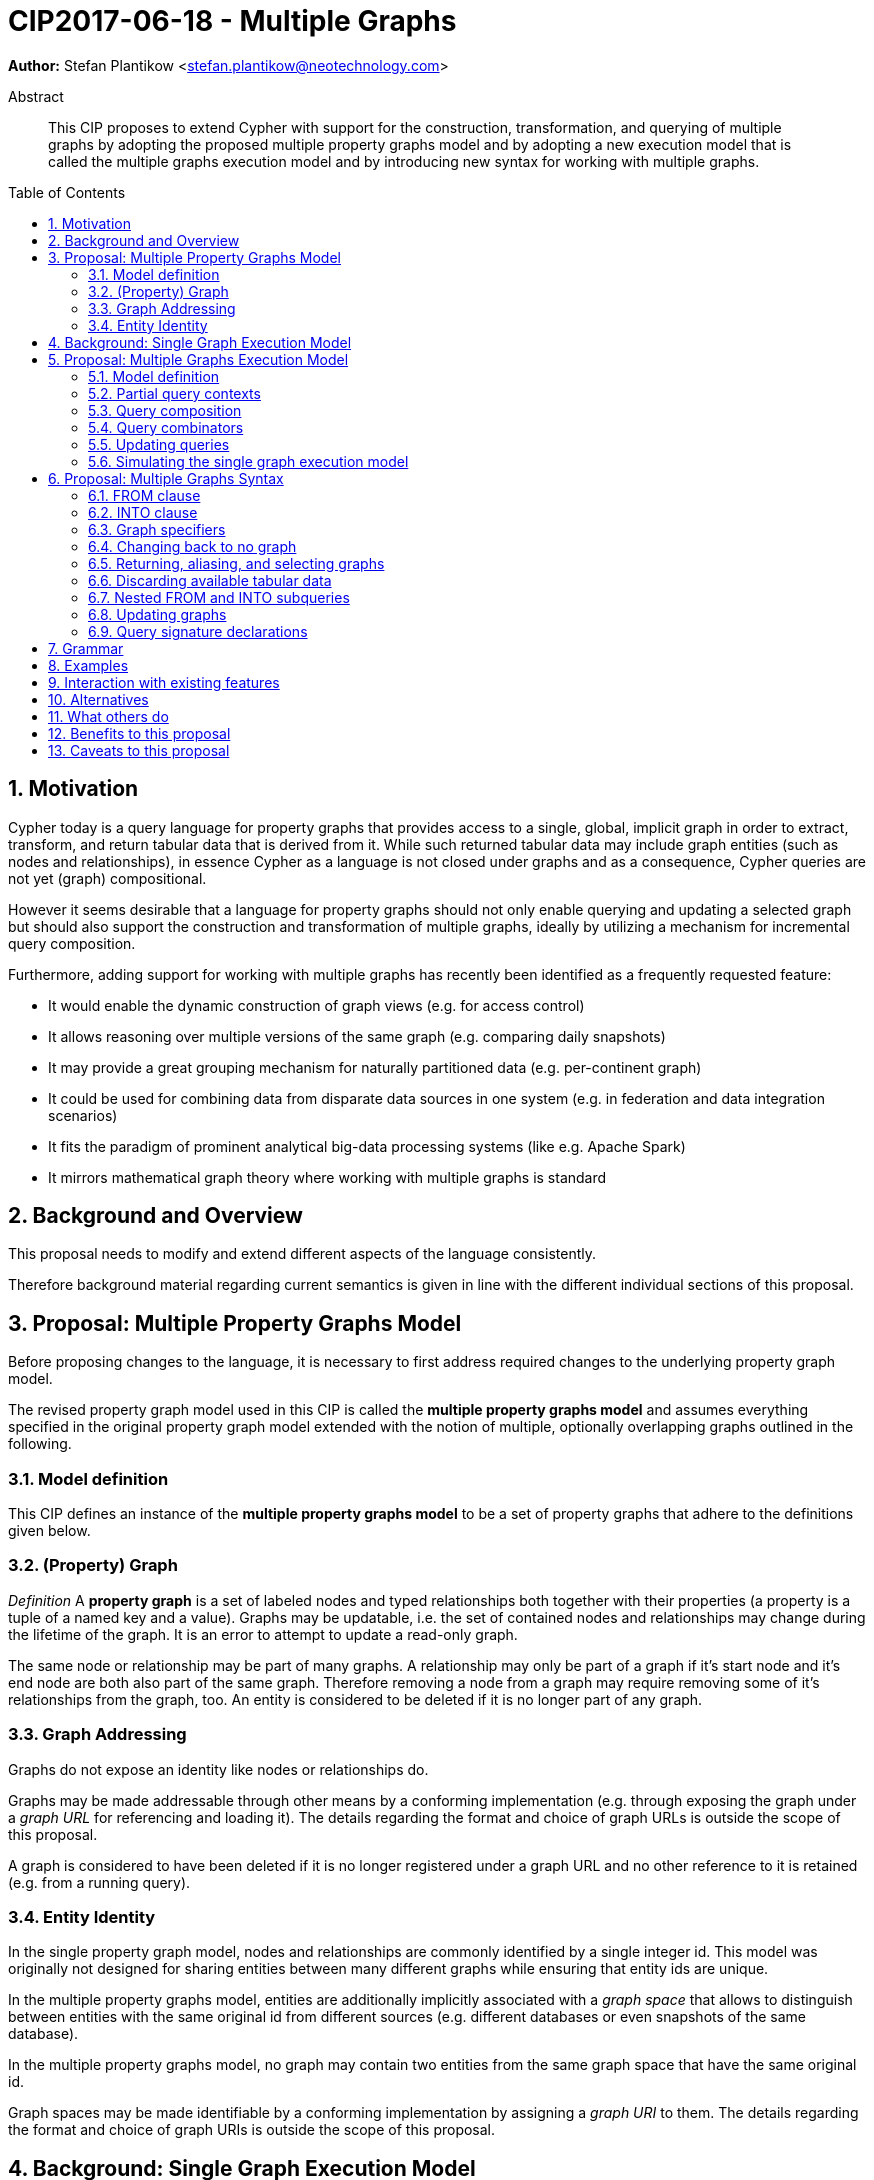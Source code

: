 = CIP2017-06-18 - Multiple Graphs
:numbered:
:toc:
:toc-placement: macro
:source-highlighter: codemirror

*Author:* Stefan Plantikow <stefan.plantikow@neotechnology.com>

[abstract]
.Abstract
--
This CIP proposes to extend Cypher with support for the construction, transformation, and querying of multiple graphs by adopting the proposed multiple property graphs model and by adopting a new execution model that is called the multiple graphs execution model and by introducing new syntax for working with multiple graphs.
--

toc::[]

== Motivation

Cypher today is a query language for property graphs that provides access to a single, global, implicit graph in order to extract, transform, and return tabular data that is derived from it.
While such returned tabular data may include graph entities (such as nodes and relationships), in essence Cypher as a language is not closed under graphs and as a consequence, Cypher queries are not yet (graph) compositional.

However it seems desirable that a language for property graphs should not only enable querying and updating a selected graph but should also support the construction and transformation of multiple graphs, ideally by utilizing a mechanism for incremental query composition.

Furthermore, adding support for working with multiple graphs has recently been identified as a frequently requested feature:

* It would enable the dynamic construction of graph views (e.g. for access control)
* It allows reasoning over multiple versions of the same graph (e.g. comparing daily snapshots)
* It may provide a great grouping mechanism for naturally partitioned data (e.g. per-continent graph)
* It could be used for combining data from disparate data sources in one system (e.g. in federation and data integration scenarios)
* It fits the paradigm of prominent analytical big-data processing systems (like e.g. Apache Spark)
* It mirrors mathematical graph theory where working with multiple graphs is standard

== Background and Overview

This proposal needs to modify and extend different aspects of the language consistently.

Therefore background material regarding current semantics is given in line with the different individual sections of this proposal.

== Proposal: Multiple Property Graphs Model

Before proposing changes to the language, it is necessary to first address required changes to the underlying property graph model.

The revised property graph model used in this CIP is called the *multiple property graphs model* and assumes everything specified in the original property graph model extended with the notion of multiple, optionally overlapping graphs outlined in the following.

=== Model definition

This CIP defines an instance of the *multiple property graphs model* to be a set of property graphs that adhere to the definitions given below.

=== (Property) Graph

_Definition_ A *property graph* is a set of labeled nodes and typed relationships both together with their properties (a property is a tuple of a named key and a value).
Graphs may be updatable, i.e. the set of contained nodes and relationships may change during the lifetime of the graph.
It is an error to attempt to update a read-only graph.

The same node or relationship may be part of many graphs.
A relationship may only be part of a graph if it's start node and it's end node are both also part of the same graph.
Therefore removing a node from a graph may require removing some of it's relationships from the graph, too.
An entity is considered to be deleted if it is no longer part of any graph.

=== Graph Addressing

Graphs do not expose an identity like nodes or relationships do.

Graphs may be made addressable through other means by a conforming implementation (e.g. through exposing the graph under a _graph URL_ for referencing and loading it).
The details regarding the format and choice of graph URLs is outside the scope of this proposal.

A graph is considered to have been deleted if it is no longer registered under a graph URL and no other reference to it is retained (e.g. from a running query).

=== Entity Identity

In the single property graph model, nodes and relationships are commonly identified by a single integer id.
This model was originally not designed for sharing entities between many different graphs while ensuring that entity ids are unique.

In the multiple property graphs model, entities are additionally implicitly associated with a _graph space_ that allows to distinguish between entities with the same original id from different sources (e.g. different databases or even snapshots of the same database).

In the multiple property graphs model, no graph may contain two entities from the same graph space that have the same original id.

Graph spaces may be made identifiable by a conforming implementation by assigning a _graph URI_ to them.
The details regarding the format and choice of graph URIs is outside the scope of this proposal.

== Background: Single Graph Execution Model

To describe the foundational shift proposed by this CIP, we'll define some terminology for describing the state that is manipulated by Cypher's current single graph execution model.

A Cypher query currently takes a set of parameters as input, queries a single, global, implicit property graph, potentially updates it, and finally returns tabular data derived from it.
Query parameters are conceptually thought to be inlined before the start of query execution.
Therefore the *execution context* of a whole Cypher query is a single, global, implicit property graph.

Each sequence of clauses (sometimes called a *pipeline*) optionally operates on this single implicit graph and takes a single table input in order to produce a new single table output.
Furthermore, Cypher supports query combinator clauses like `UNION` and `UNION ALL` for merging two pipelines into one.
Therefore the *query context* that conceptually is passed between clauses in the single graph execution model is simply a single table.

With this terminology in place, execution of a parameterized Cypher query in the single graph execution model can be described as executing within (and operating on) a given execution context and an initial query context and finally returning the query context produced as output for the top-most `RETURN` clause.

Note: This formulation is introduced to describe a high-level model for the execution of queries; A real world implementation is free to choose any other internal representation (e.g. based on an algebra) as long as it does not violate the specified semantics.

== Proposal: Multiple Graphs Execution Model

In the single graph execution model, tabular data serves as the basis of iteration while the single implicit global graph serves as the basis of graph matching and graph manipulation.

This section introduces the *multiple graphs execution model* as an evolution of the *single graph execution model* that enables the addition of features to the language for working with multiple graphs, i.e. it changes the basis of graph matching and graph manipulation.

This CIP proposes the adoption of the multiple graphs execution model by Cypher and to execute existing, single graph queries under this model as outlined below.

=== Model definition

This CIP proposes to redefine the *execution context* to be

* a set of graphs in multiple graphs execution model
* a special graph drawn from this set that is called the *default graph*

This CIP proposes to redefine the *query context* to be

* a set of named graphs from the *execution context*
* an optional information that indicates which of these named graphs if any is the *source graph*
* an optional information that indicates which of these named graphs if any is the *target graph*
* optional *tabular data*, i.e. a potentially ordered bag of records, each having the same fixed set of fields

These redefinitions constitute the multiple graphs execution model. A parameterized Cypher query under this model can _also_ be described as executing within (and operating on) a given execution context and an initial query context and finally returning the query context produced as output for the top-most `RETURN` clause.

As a consequence of adopting the new the multiple graphs execution model, the semantics of each clause needs to be (re-)define how the execution of the clause transforms all given input query contexts into an output query context
This CIP proposes to preserves all existing semantics by defining how to simulate the single graph execution model in the multiple graphs execution model as outlined below.

=== Partial query contexts

A query context may not return a source graph, a target graph, or even tabular data.
Such a query context is called a *partial query context*.
The following rules are proposed to provide defaults for executing a query (or a clause) on a partial query context:

If the input query context of a query (or a clause) does not return a source graph, the *provided source graph* of that query is taken to be the default graph.

If the input query context of a query (or a clause) does not return a target graph, the *provided target graph* of that query is taken to be the default graph.

If the input query context of a query (or a clause) does not return tabular data, the *provided tabular data* of that query is taken to be a single record without any fields.

These rules ensures that a follow-up query (or a clause) that is executed on a partial query context is always provided with a source graph for graph matching, a target graph for graph manipulation, and tabular data such that it will iterate over at least one row.

=== Query composition

The multiple graphs execution model provides a natural way for the sequential composition of queries:

A query `Q1` whose output signature is an acceptable (in terms of provided bindings) input signature for another query `Q2` may be composed sequentially with `Q2` into a new query `Q3` that first runs `Q1` on the initial query context, next runs `Q2` on the query context returned by `Q1`, and finally returns the query context returned by `Q2`.

This homogenous query composition is enabled by using an uniform query context that is passed between clauses.

Note: The currently drafted subquery CIP proposes a language addition (e.g. `THEN`) for expressing this kind of query composition directly. In terms of this CIP, `THEN` is simply syntactic sugar for `WITH * GRAPHS *`

=== Query combinators

Query combinators only need to handle tabular query contexts in the single graph execution model.

For the multiple property graphs execution model, it is necessary to define how query combinators combine the query contexts of all child queries into a new result query context (c.f. query composition).

This CIP proposes that `UNION` (and `UNION ALL` respectively) compute the union between both the source and target graphs, as well as the tabular data (i.e. the records) of all child queries to combine their query contexts.

=== Updating queries

This CIP proposes that all updating clauses update the provided target graph of their current query context.

This CIP proposes that all entities of bound pattern variables in `CREATE` and `MERGE` are always added to the provided target graph of the current query context.

This CIP proposes that deleting an entity only affects the provided target graph of the current query context.

=== Simulating the single graph execution model

Execution under the single graph execution model can be simulated in the multiple graphs execution model by executing the query in an execution context that uses the single graph as the default graph and by running it on an empty initial query context.

== Proposal: Multiple Graphs Syntax

As a first language addition, this CIP proposes syntax for changing the source and the target graph of the current query context:

[source, cypher]
----
FROM < graph-specifier >
INTO < graph-specifier >
----

=== FROM clause

The newly introduced `FROM` clause may be used to change both the source and the target graph of the current query context to the graph described by the given `<graph-specifier>`.

=== INTO clause

The newly introduced `INTO` clause may be used to only change the target graph of the current query context to the graph described by the given `<graph-specifier>`.

=== Graph specifiers

This CIP defines the notion of `<graph-specifier>` as a means to introduce, refer to, and alias named graphs.

This CIP proposes the following kinds of graph specifiers:

* `NEW GRAPH [<new-graph-name>] [AT <graph-url>]`: Reference to a newly created, empty graph that is to be bound as `<new-graph-name>` and may potentially overwrite any pre-existing graph at the provided `<graph-url>`
* `GRAPH [<new-graph-name] AT <graph-url>`: Reference to the graph at the given `<graph-url>` that is to be bound as `<new-graph-name>`
* `[GRAPH] <graph-name> [AS <new-graph-name>]`: Reference to an already bound named graph
* `COPY [GRAPH] <graph-name> [AS <new-graph-name>]`: Reference to a copy of an already bound named graph
* `SOURCE GRAPH [<new-graph-name>]`: Reference to the currently _provided source graph_, optionally to be bound as `<new-graph-name>`
* `TARGET GRAPH [<new-graph-name>]`: Reference to the currently _provided target graph_, optionally to be bound as `<new-graph-name>`

If a graph specifier is not referencing an already bound named graph and does not specify a `<new-graph-name>`, it is bound to a fresh system generated name.
The details of this are left to implementations.

It is an error to use a `<graph-specifier>` in a context where it's introduced `<new-graph-name>` is already bound.

==== Graph names

Graph names use the same syntax as existing variable names.

It is an error to use the same name for both a regular variable or the name of a graph.

==== Graph URLs

The exact shape and form of graph URL lies outside the scope of this CIP.

This CIP however proposes that a `<graph-url>` must always be given as either a string literal or a query parameter.

This allows parameterization of queries by controlling which graphs from which graph URLs they should use.

=== Changing back to no graph

Additionally, this CIP proposes new syntax for discarding the source and the target graph of the current query:

[source, cypher]
----
FROM -
INTO -
----

`-` is not a graph specifier; rather this syntax is a special form for discarding the current source and target graph such that the provided source and target graph are again chosen to be the default graph as specified for partial query contexts.

In consequence, both `FROM -` and `INTO -` will not bind the default graph to a generated fresh name.
This is different from `<graph-specifier>` semantics that will ensure that referenced graphs are always bound to a name.

=== Returning, aliasing, and selecting graphs

This CIP proposes to extend both the `WITH` and the `RETURN` clauses with new syntax for controlling the set of available named graphs that should be passed on by the clause (or returned from the query respectively) by explicitly specifying all `<graph-return-items>`.
The newly proposed syntax is:

[source, cypher]
----
WITH [ < return-items > ] [ [ INPUT ] GRAPHS < graph-return-items > ]
RETURN [ < return-items > ] [ [ INPUT ] GRAPHS < graph-return-items > ]
----

This CIP proposes the following kinds of `<graph-return-items>`:

* `<graph-specifier-list>`: A comma separated list of `<graph-specifier>` that are to be passed on
* `*`: All named graphs are to be passed on
* `*, <graph-specifier-list>`: All named graphs are to be passed on together with any additional named graphs that are newly bound in `<graph-specifier-list>`
* `-`: No named graphs are to be passed on

The order of named graphs inherently given by `<graph-return-items>` is semantically insignificant.
However it is recommended that conforming implementations preserve this order at least in programmatic output operations (e.g. a textual display of the list of returned graphs).
This in essence mirrors the semantics for tabular data returned by Cypher.

Both `WITH ... GRAPHS ...` and `RETURN ... GRAPHS ...` will pass on (or return respectively) exactly the set of described named graphs.
To simplify passing on available graphs it is proposed by this CIP that regular `WITH <return-items>` is taken to be syntactic sugar for `WITH <return-items> GRAPHS -` and that regular `RETURN <return-items>` is taken to be syntactic sugar for `RETURN <return-items> GRAPHS -`.

To even further simplify, it is additionally proposed that `WITH|RETURN <return-items> INPUT GRAPHS <graph-return-items>` is to be syntactic sugar for `WITH|RETURN <return-items> GRAPHS <graph-return-items>, SOURCE GRAPH, TARGET GRAPH`.
However if `<graph-return-items>` already passes on a reference for the `SOURCE GRAPH`, no additional reference for it is added and if `<graph-return-items>` already passes on a reference for the `TARGET GRAPH`, no additional reference for it is added.

If the current named source graph (or the current named target graph) are not passed on, they are discarded and due to the rules regarding partial query contexts the provided source graph (or target respectively) again are chosen to be the default graph of the outer execution context.

Note: `WITH <return-items> GRAPHS *` may be used to pass through the initial query context without having to alias source and target graphs explicitly.

=== Discarding available tabular data

It is additionally proposed that both `WITH GRAPHS <graph-return-items>` and `RETURN GRAPHS <graph-return-items>` are syntactic sugar for `WITH - GRAPHS <graph-return-items>` (and `RETURN - GRAPHS <graph-return-items>` respectively).
These special forms may be used for discarding all tabular data such that the provided tabular input for the following clause (or query respectively) would again be the provided single record without any fields as specified by the rules for partial query contexts.

Note: This syntax may be used to indicate when the gradual construction of a named graph is finished since neither fields nor the cardinality of tabular data is preserved after this point.

=== Nested FROM and INTO subqueries

This CIP additionally proposes the introduction of nested `FROM` and `INTO` subqueries.

These subqueries support changing the source graph or the target graph for a bounded sequence of clauses without changing them for the remainder of the query.
In particular, this additional syntax helps avoid changing the source or the target graph that is returned from the query by limiting the scope of source and target graph changes.

The proposed syntax is:

[source, cypher]
----
FROM < graph-specifier > | '-' { < graph-construction-subquery > }
INTO < graph-specifier > | '-' { < graph-construction-subquery > }
----

A `<graph-construction-subquery>` is an updating subquery (i.e. a sequence of clauses, including update clauses) that may or may not end in `RETURN`.
All variables bound before the nested `FROM` and `INTO` subqueries are made visible to the `<graph-construction-subquery>`.
All variables bound at the end of the `<graph-construction-subquery>` are made visible to the remaining outer query.

These forms have the exact same effect as creating fresh aliases for the current source and target graph, then changing the current source and target graph as specified before executing the given `<graph-construction-subquery>`, and finally restoring the original source and target graphs using the aliases followed by discarding those aliases from the current scope.

=== Updating graphs

This CIP proposes the following update semantics for Cypher with support for multiple graphs.

Entities are always created in and deleted from the currently provided target graph.

Semantically, all effects of an updating clause must be made visible before proceeding with the execution of the next clause.
In other words, a conforming implementation must ensure that a later clause alway sees the complete set of updates of a preceding updating clause.

A single update clause may perform multiple conflicting updates on the same node or relationship.
In this situation, the outcome is undefined.

Conflicting updates are considered to be out of scope of this CIP.

For now it is proposed that a conforming implementation must choose at least either the original value or one of the values written or `NULL` as the final outcome of a conflicting update.

=== Query signature declarations

Finally this CIP proposed using the `WITH` clause as the initial clause in a query for declaring all query inputs:

[source, cypher]
----
WITH < return-items > [ [ INPUT ] GRAPHS < graph-return-items > ]
WITH [ < return-items > ] [ INPUT ] GRAPHS < graph-return-items >
----

It is proposed that using `WITH` as the initial clause in a query is to be called a *query input declaration* while the use of `RETURN` as the last clause is to be called a *query output declaration*.

Query input declarations are subject to the following limitations:

* All return item expressions are expected to reference an imagined set of input variables from the previous query
* All such referenced variables must be declared or aliased explicitly by another return item unless the query input declaration starts with `WITH *` or `WITH *,`
* If the input query context provides additional, undeclared variables or graphs, those inputs are to be silently discarded by query composition or execution

A query that does not start with a query input declaration is assumed to start with `WITH - GRAPHS -`, i.e. to run in isolation and to initially read and write to the default graph.

== Grammar

Proposed syntax changes
[source, ebnf]
----
// TODO
----

== Examples

Example 1
[source, cypher]
----
// Query input signature: Records with fields 'a', 'b' and two graphs 'g1', 'g2'
WITH a, b GRAPHS g1, g2

// Sets source and target graph for the following statements by resolving the given physical address
// (The name of this new graph will be system generated)
FROM GRAPH AT 'graph://...'

// Creates and sets new target graph for the following statements at the given physical address
INTO NEW GRAPH result AT 'graph://...'

// Return records with 'a', 'b' and three graphs 'result', 'g1', 'g2' (query output signature)
// Source graph for future reads is again the default graph, the target graph for future writes is 'result'
RETURN a, b GRAPHS result, g1, g2
----

Example 2
[source, cypher]
----
WITH a, b GRAPHS g1, g2 ... // First query
WITH GRAPHS g3, g4 ...      // Second query over first query
RETURN c, d GRAPHS g5       // Third query over second query over first query
----

Example 3
[source, cypher]
----
FROM GRAPH persons AT 'graph://...'
MATCH (a:Person)-[r:KNOWS]->(b:Person)
MATCH (a)-[:LIVES_IN->(c:City)<-[:LIVES_IN]-(b)
INTO NEW GRAPH berlin
CREATE (a)-[:FRIEND]->(b) WHERE c.name = "Berlin"
INTO NEW GRAPH santiago
CREATE (a)-[:FRIEND]->(b) WHERE c.name = "Santiago"
FROM -
RETURN c.name AS city, count(r) AS num_friends GRAPHS berlin, santiago
----

Example 4
[source, cypher]
----
// Set scope to whole social network ...
FROM GRAPH AT 'graph://social-network'
// .. and match some data
MATCH (a:Person)-[:KNOWS]->(b:Person)-[:KNOWS]->(c:Person) WHERE NOT (a)--(c)

// Create a temporary named graph,
INTO NEW GRAPH recommendations
// containing existing nodes and new rels ...
CREATE (a)-[:POSSIBLE_FRIEND]->(c)
// ... and finally discard all tabular data and cardinality
WITH GRAPHS *

// Switch context to named graph.
FROM GRAPH recommendations
MATCH (a:Person)-[e:POSSIBLE_FRIEND]->(b:Person)
// Return tabular and graph output
RETURN a.name, b.name, count(e) AS cnt
    ORDER BY cnt DESC
    GRAPHS recommendations
----

Example 5
[source, cypher]
----
// Set scope to the whole social network ...
FROM GRAPH AT 'graph://social-network'
// .. and match some data.
MATCH (a:Person)-[:IS_LOCATED_IN]->(c:City),
      (c)->[:IS_LOCATED_IN]->(co:Country),
      (a)-[e:KNOWS]-(b)

// Create a new temporary named graph,
INTO NEW GRAPH sn_updated
// add previous matches to new graph,
CREATE (a)-[e]-(b)
// update existing nodes.
SET a.country = cn.name
// ... and finally discard all tabular data and cardinality
WITH GRAPHS *

FROM GRAPH sn_updated
MATCH (a:Person)-[e:KNOWS]->(b:Person)
WITH a.country AS a_country, b.country AS b_country, count(a) AS a_cnt, count(b) AS b_cnt, count(e) AS e_cnt
INTO NEW GRAPH rollup {
  MERGE (:Persons {country: a_country, cnt: a_cnt})-[:KNOW {cnt: e_cnt}]->(:Persons {country: b_country, cnt: b_cnt})
}
// Return final graph output
RETURN GRAPHS rollup
----

Example 5
[source, cypher]
----
// Set scope to the whole social network ...
FROM GRAPH AT 'graph://social-network'
// .. and match some data.
MATCH (a:Person)-[e]->(b:Person),
      (a)-[:LIVES_IN]->()->[:IS_LOCATED_IN]-(c:Country {name: ‘Sweden’}),
      (b)-[:LIVES_IN]->()->[:IS_LOCATED_IN]-(c)
// Create a persistent graph at 'graph://social-network/swe'
INTO NEW GRAPH sweden_people AT './swe' {
  // connecting persons that live in the same city in Sweden.
  CREATE (a)-[e]->(b)
}
// Finally discard all tabular data and cardinality
WITH GRAPHS *

MATCH (a:Person)-[e]->(b:Person),
      (a)-[:LIVES_IN]->()->[:IS_LOCATED_IN]-(c:Country {name: ‘Germany’}),
      (b)-[:LIVES_IN]->()->[:IS_LOCATED_IN]-(c)
// Create a persistent graph at 'graph://social-network/ger'
INTO NEW GRAPH german_people AT './ger' {
  // connecting persons that live in the same city in Germany.
  CREATE (a)-[e]->(b)
}
// Finally discard all tabular data and cardinality
WITH GRAPHS *

// Start query on the 'sweden_people' graph
FROM GRAPH sweden_people
MATCH p=(a)--(b)--(c)--(a) WHERE NOT (a)--(c)
// Create a temporary graph 'swedish_triangles'
INTO NEW GRAPH swedish_triangles {
  ADD p
}
// and return it together with a count of it's content
RETURN count(p) AS num_triangles GRAPHS swedish_triangles, sweden_people, german_people
----

== Interaction with existing features

This proposal is far reaching as it changes both the property graph model and the execution model of the language.

However, the change has been carefully designed to not change the semantics of existing queries.

== Alternatives

The scope of this CIP could be reduced by not separating between source and target graph.

== What others do

SPARQL only provides basic facilities for returning graphs using `CONSTRUCT`.

Neither Gremlin nor PGQL have developed facilities for the direct construction and manipulation of graphs.

== Benefits to this proposal

Cypher is evolved to become a query language that is properly closed under graphs.

== Caveats to this proposal

This is a fundamental and large change to the language whose long-term consequences are difficult to assess.

